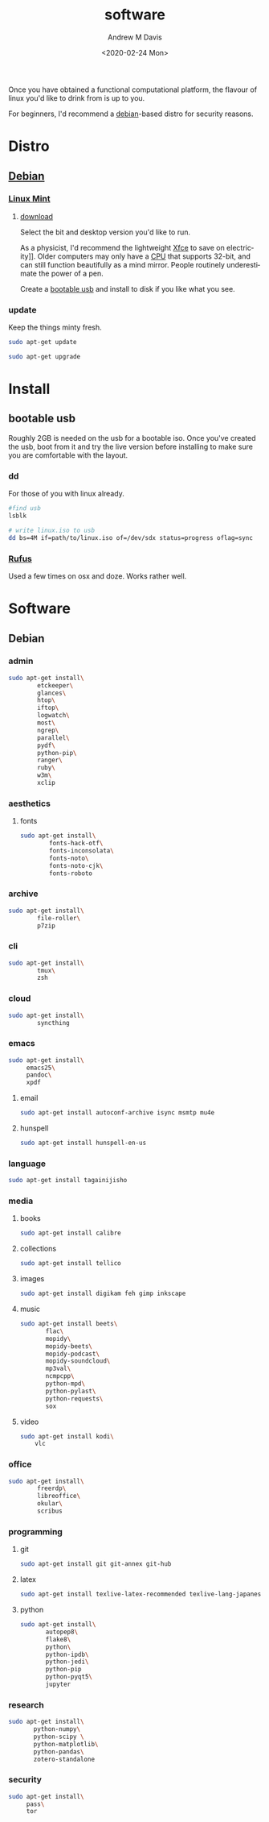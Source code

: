 #+options: ':nil *:t -:t ::t <:t H:3 \n:nil ^:t arch:headline
#+options: author:t broken-links:nil c:nil creator:nil
#+options: d:(not "LOGBOOK") date:t e:t email:nil f:t inline:t num:t
#+options: p:nil pri:nil prop:nil stat:t tags:t tasks:t tex:t
#+options: timestamp:t title:t toc:t todo:t |:t
#+title: software
#+date: <2020-02-24 Mon>
#+author: Andrew M Davis
#+language: en
#+select_tags: export
#+exclude_tags: noexport
#+creator: Emacs 26.3 (Org mode 9.2.5)
Once you have obtained a functional computational platform, the
flavour of linux you'd like to drink from is up to you.

For beginners, I'd recommend a [[https://en.wikipedia.org/wiki/Debian][debian]]-based distro for security
reasons.
* Distro
** [[https://en.wikipedia.org/wiki/Debian][Debian]]
*** [[https://linuxmint.com/][Linux Mint]]
**** [[https://linuxmint.com/download.php][download]]
Select the bit and desktop version you'd like to run.

As a physicist, I'd recommend the lightweight [[https://en.wikipedia.org/wiki/Xfce][Xfce]] to save on
electricity]]. Older computers may only have a [[https://en.wikipedia.org/wiki/Central_processing_unit][CPU]] that supports 32-bit,
and can still function beautifully as a mind mirror. People routinely
underestimate the power of a pen.

Create a [[id:fa794bbd-876d-4889-a7be-b0962db9110a][bootable usb]] and install to disk if you like what you see.
*** update
Keep the things minty fresh.
    #+begin_src sh
sudo apt-get update

sudo apt-get upgrade
    #+end_src
* Install
** bootable usb
   :PROPERTIES:
   :ID:       fa794bbd-876d-4889-a7be-b0962db9110a
   :END:
Roughly 2GB is needed on the usb for a bootable iso. Once you've
created the usb, boot from it and try the live version before
installing to make sure you are comfortable with the layout.
*** dd
For those of you with linux already.

#+begin_src sh
#find usb
lsblk

# write linux.iso to usb
dd bs=4M if=path/to/linux.iso of=/dev/sdx status=progress oflag=sync
#+end_src
*** [[https://rufus.ie/][Rufus]]
Used a few times on osx and doze. Works rather well.
* Software
** Debian
*** admin
#+BEGIN_SRC sh
sudo apt-get install\
        etckeeper\
        glances\
        htop\
        iftop\
        logwatch\
        most\
        ngrep\
        parallel\
        pydf\
        python-pip\
        ranger\
        ruby\
        w3m\
        xclip
#+END_SRC
*** aesthetics
**** fonts
#+BEGIN_SRC sh
sudo apt-get install\
        fonts-hack-otf\
        fonts-inconsolata\
        fonts-noto\
        fonts-noto-cjk\
        fonts-roboto
#+END_SRC
*** archive
#+BEGIN_SRC sh
sudo apt-get install\
        file-roller\
        p7zip
#+END_SRC
*** cli
#+BEGIN_SRC sh
sudo apt-get install\
        tmux\
        zsh
#+END_SRC
*** cloud
#+BEGIN_SRC sh
sudo apt-get install\
        syncthing
#+END_SRC
*** emacs
#+BEGIN_SRC sh
sudo apt-get install\
     emacs25\
     pandoc\
     xpdf
#+END_SRC
***** email
#+BEGIN_SRC sh
sudo apt-get install autoconf-archive isync msmtp mu4e
#+END_SRC
***** hunspell
#+BEGIN_SRC sh
sudo apt-get install hunspell-en-us
#+END_SRC
*** language
#+BEGIN_SRC sh
sudo apt-get install tagainijisho
#+END_SRC
*** media
***** books
#+BEGIN_SRC sh
sudo apt-get install calibre
#+END_SRC
***** collections
#+BEGIN_SRC sh
sudo apt-get install tellico
#+END_SRC
***** images
#+BEGIN_SRC sh
sudo apt-get install digikam feh gimp inkscape
#+END_SRC
***** music
#+BEGIN_SRC sh
sudo apt-get install beets\
       flac\
       mopidy\
       mopidy-beets\
       mopidy-podcast\
       mopidy-soundcloud\
       mp3val\
       ncmpcpp\
       python-mpd\
       python-pylast\
       python-requests\
       sox
#+END_SRC
***** video
#+BEGIN_SRC sh
sudo apt-get install kodi\
    vlc
#+END_SRC
*** office
#+BEGIN_SRC sh
sudo apt-get install\
        freerdp\
        libreoffice\
        okular\
        scribus
#+END_SRC
*** programming
***** git
#+BEGIN_SRC sh
sudo apt-get install git git-annex git-hub
#+END_SRC
***** latex
#+BEGIN_SRC sh
sudo apt-get install texlive-latex-recommended texlive-lang-japanese
#+END_SRC
***** python
#+BEGIN_SRC sh
sudo apt-get install\
       autopep8\
       flake8\
       python\
       python-ipdb\
       python-jedi\
       python-pip
       python-pyqt5\
       jupyter
#+END_SRC
*** research
#+BEGIN_SRC sh
sudo apt-get install\
       python-numpy\
       python-scipy \
       python-matplotlib\
       python-pandas\
       zotero-standalone
#+END_SRC
*** security
#+BEGIN_SRC sh
sudo apt-get install\
     pass\
     tor
#+END_SRC
